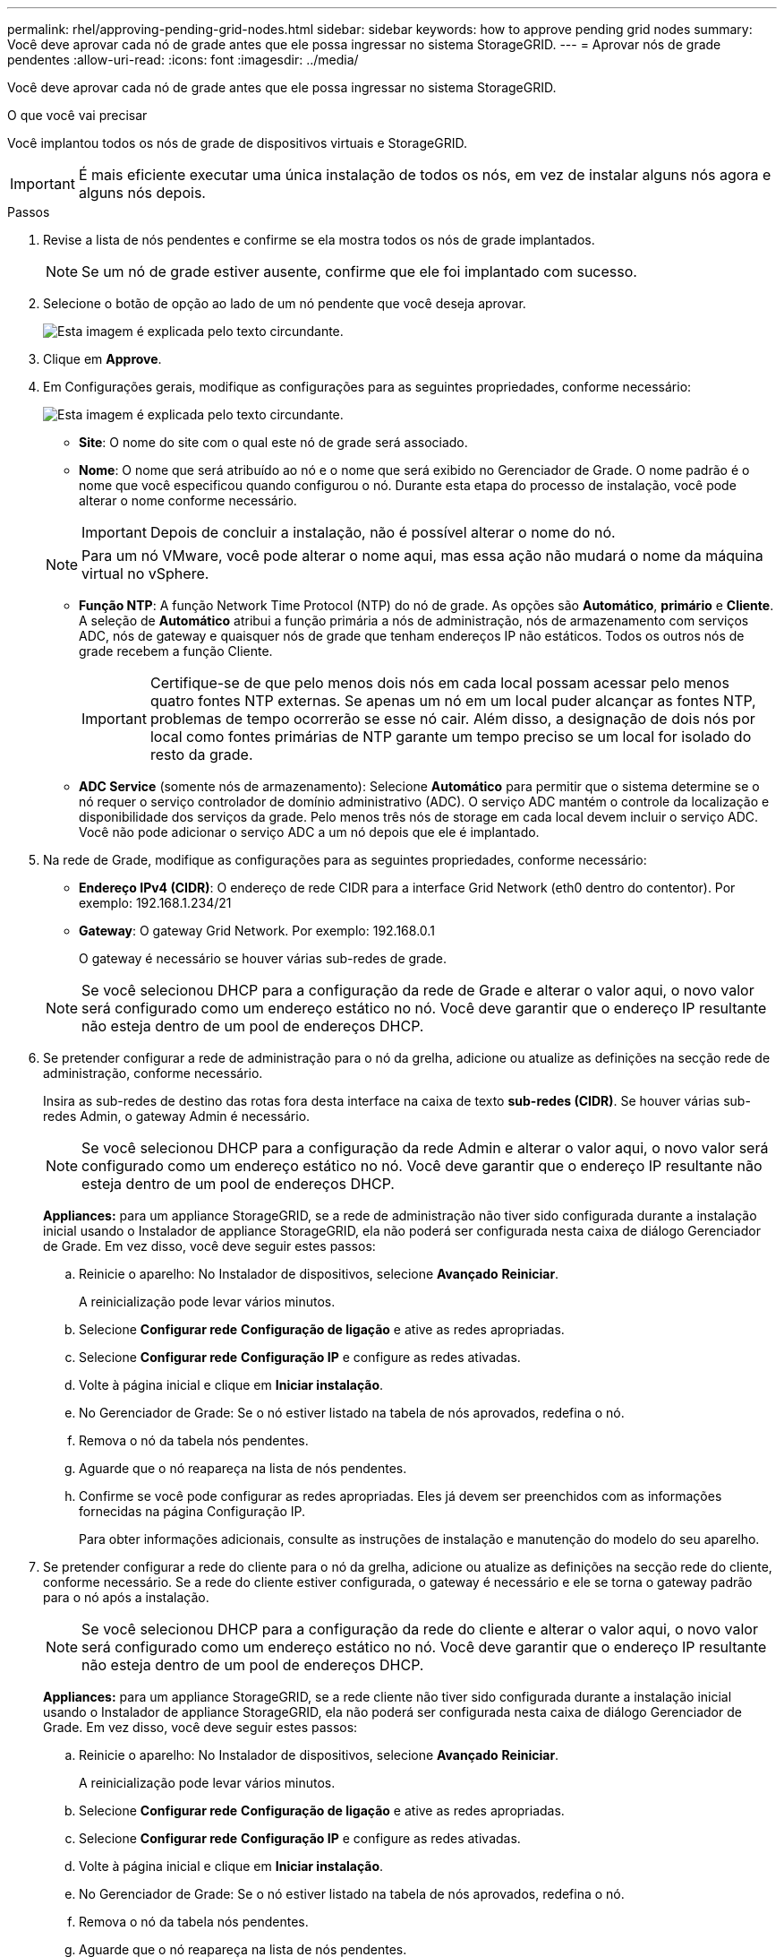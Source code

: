 ---
permalink: rhel/approving-pending-grid-nodes.html 
sidebar: sidebar 
keywords: how to approve pending grid nodes 
summary: Você deve aprovar cada nó de grade antes que ele possa ingressar no sistema StorageGRID. 
---
= Aprovar nós de grade pendentes
:allow-uri-read: 
:icons: font
:imagesdir: ../media/


[role="lead"]
Você deve aprovar cada nó de grade antes que ele possa ingressar no sistema StorageGRID.

.O que você vai precisar
Você implantou todos os nós de grade de dispositivos virtuais e StorageGRID.


IMPORTANT: É mais eficiente executar uma única instalação de todos os nós, em vez de instalar alguns nós agora e alguns nós depois.

.Passos
. Revise a lista de nós pendentes e confirme se ela mostra todos os nós de grade implantados.
+

NOTE: Se um nó de grade estiver ausente, confirme que ele foi implantado com sucesso.

. Selecione o botão de opção ao lado de um nó pendente que você deseja aprovar.
+
image::../media/5_gmi_installer_grid_nodes_pending.gif[Esta imagem é explicada pelo texto circundante.]

. Clique em *Approve*.
. Em Configurações gerais, modifique as configurações para as seguintes propriedades, conforme necessário:
+
image::../media/6_gmi_installer_node_config_popup.gif[Esta imagem é explicada pelo texto circundante.]

+
** *Site*: O nome do site com o qual este nó de grade será associado.
** *Nome*: O nome que será atribuído ao nó e o nome que será exibido no Gerenciador de Grade. O nome padrão é o nome que você especificou quando configurou o nó. Durante esta etapa do processo de instalação, você pode alterar o nome conforme necessário.
+

IMPORTANT: Depois de concluir a instalação, não é possível alterar o nome do nó.

+

NOTE: Para um nó VMware, você pode alterar o nome aqui, mas essa ação não mudará o nome da máquina virtual no vSphere.

** *Função NTP*: A função Network Time Protocol (NTP) do nó de grade. As opções são *Automático*, *primário* e *Cliente*. A seleção de *Automático* atribui a função primária a nós de administração, nós de armazenamento com serviços ADC, nós de gateway e quaisquer nós de grade que tenham endereços IP não estáticos. Todos os outros nós de grade recebem a função Cliente.
+

IMPORTANT: Certifique-se de que pelo menos dois nós em cada local possam acessar pelo menos quatro fontes NTP externas. Se apenas um nó em um local puder alcançar as fontes NTP, problemas de tempo ocorrerão se esse nó cair. Além disso, a designação de dois nós por local como fontes primárias de NTP garante um tempo preciso se um local for isolado do resto da grade.

** *ADC Service* (somente nós de armazenamento): Selecione *Automático* para permitir que o sistema determine se o nó requer o serviço controlador de domínio administrativo (ADC). O serviço ADC mantém o controle da localização e disponibilidade dos serviços da grade. Pelo menos três nós de storage em cada local devem incluir o serviço ADC. Você não pode adicionar o serviço ADC a um nó depois que ele é implantado.


. Na rede de Grade, modifique as configurações para as seguintes propriedades, conforme necessário:
+
** *Endereço IPv4 (CIDR)*: O endereço de rede CIDR para a interface Grid Network (eth0 dentro do contentor). Por exemplo: 192.168.1.234/21
** *Gateway*: O gateway Grid Network. Por exemplo: 192.168.0.1
+
O gateway é necessário se houver várias sub-redes de grade.



+

NOTE: Se você selecionou DHCP para a configuração da rede de Grade e alterar o valor aqui, o novo valor será configurado como um endereço estático no nó. Você deve garantir que o endereço IP resultante não esteja dentro de um pool de endereços DHCP.

. Se pretender configurar a rede de administração para o nó da grelha, adicione ou atualize as definições na secção rede de administração, conforme necessário.
+
Insira as sub-redes de destino das rotas fora desta interface na caixa de texto *sub-redes (CIDR)*. Se houver várias sub-redes Admin, o gateway Admin é necessário.

+

NOTE: Se você selecionou DHCP para a configuração da rede Admin e alterar o valor aqui, o novo valor será configurado como um endereço estático no nó. Você deve garantir que o endereço IP resultante não esteja dentro de um pool de endereços DHCP.

+
*Appliances:* para um appliance StorageGRID, se a rede de administração não tiver sido configurada durante a instalação inicial usando o Instalador de appliance StorageGRID, ela não poderá ser configurada nesta caixa de diálogo Gerenciador de Grade. Em vez disso, você deve seguir estes passos:

+
.. Reinicie o aparelho: No Instalador de dispositivos, selecione *Avançado* *Reiniciar*.
+
A reinicialização pode levar vários minutos.

.. Selecione *Configurar rede* *Configuração de ligação* e ative as redes apropriadas.
.. Selecione *Configurar rede* *Configuração IP* e configure as redes ativadas.
.. Volte à página inicial e clique em *Iniciar instalação*.
.. No Gerenciador de Grade: Se o nó estiver listado na tabela de nós aprovados, redefina o nó.
.. Remova o nó da tabela nós pendentes.
.. Aguarde que o nó reapareça na lista de nós pendentes.
.. Confirme se você pode configurar as redes apropriadas. Eles já devem ser preenchidos com as informações fornecidas na página Configuração IP.
+
Para obter informações adicionais, consulte as instruções de instalação e manutenção do modelo do seu aparelho.



. Se pretender configurar a rede do cliente para o nó da grelha, adicione ou atualize as definições na secção rede do cliente, conforme necessário. Se a rede do cliente estiver configurada, o gateway é necessário e ele se torna o gateway padrão para o nó após a instalação.
+

NOTE: Se você selecionou DHCP para a configuração da rede do cliente e alterar o valor aqui, o novo valor será configurado como um endereço estático no nó. Você deve garantir que o endereço IP resultante não esteja dentro de um pool de endereços DHCP.

+
*Appliances:* para um appliance StorageGRID, se a rede cliente não tiver sido configurada durante a instalação inicial usando o Instalador de appliance StorageGRID, ela não poderá ser configurada nesta caixa de diálogo Gerenciador de Grade. Em vez disso, você deve seguir estes passos:

+
.. Reinicie o aparelho: No Instalador de dispositivos, selecione *Avançado* *Reiniciar*.
+
A reinicialização pode levar vários minutos.

.. Selecione *Configurar rede* *Configuração de ligação* e ative as redes apropriadas.
.. Selecione *Configurar rede* *Configuração IP* e configure as redes ativadas.
.. Volte à página inicial e clique em *Iniciar instalação*.
.. No Gerenciador de Grade: Se o nó estiver listado na tabela de nós aprovados, redefina o nó.
.. Remova o nó da tabela nós pendentes.
.. Aguarde que o nó reapareça na lista de nós pendentes.
.. Confirme se você pode configurar as redes apropriadas. Eles já devem ser preenchidos com as informações fornecidas na página Configuração IP.
+
Para obter informações adicionais, consulte as instruções de instalação e manutenção do seu aparelho.



. Clique em *Salvar*.
+
A entrada do nó de grade se move para a lista de nós aprovados.

+
image::../media/7_gmi_installer_grid_nodes_approved.gif[Esta imagem é explicada pelo texto circundante.]

. Repita estas etapas para cada nó de grade pendente que você deseja aprovar.
+
Você deve aprovar todos os nós que deseja na grade. No entanto, você pode retornar a esta página a qualquer momento antes de clicar em *Instalar* na página Resumo. Você pode modificar as propriedades de um nó de grade aprovado selecionando seu botão de opção e clicando em *Editar*.

. Quando terminar de aprovar nós de grade, clique em *Next*.

